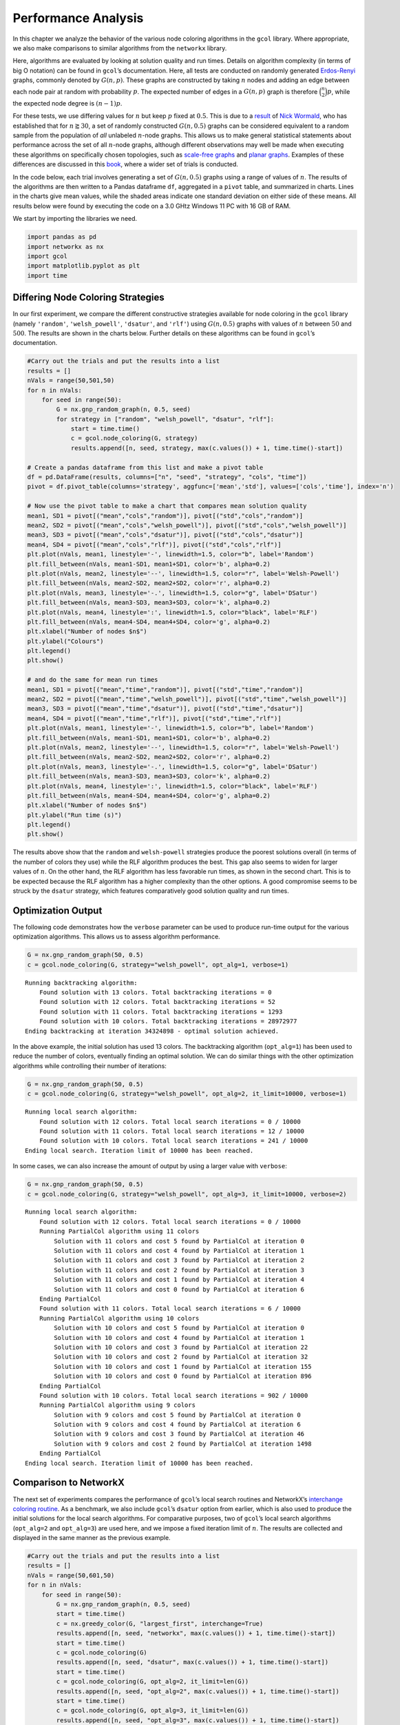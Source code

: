 Performance Analysis
====================

In this chapter we analyze the behavior of the various node coloring
algorithms in the ``gcol`` library. Where appropriate, we also make
comparisons to similar algorithms from the ``networkx`` library.

Here, algorithms are evaluated by looking at solution quality and run
times. Details on algorithm complexity (in terms of big O notation) can
be found in ``gcol``\ ’s documentation. Here, all tests are conducted on
randomly generated
`Erdos-Renyi <https://en.wikipedia.org/wiki/Erdos-Renyi_model>`__
graphs, commonly denoted by :math:`G(n,p)`. These graphs are constructed
by taking :math:`n` nodes and adding an edge between each node pair at
random with probability :math:`p`. The expected number of edges in a
:math:`G(n,p)` graph is therefore :math:`\binom{n}{2}p`, while the
expected node degree is :math:`(n-1)p`.

For these tests, we use differing values for :math:`n` but keep
:math:`p` fixed at :math:`0.5`. This is due to a
`result <https://mathoverflow.net/questions/424327/selection-of-an-n-node-graph-at-random>`__
of `Nick Wormald <https://en.wikipedia.org/wiki/Nick_Wormald>`__, who
has established that for :math:`n \gtrapprox 30`, a set of randomly
constructed :math:`G(n, 0.5)` graphs can be considered equivalent to a
random sample from the population of *all* unlabeled :math:`n`-node
graphs. This allows us to make general statistical statements about
performance across the set of all :math:`n`-node graphs, although
different observations may well be made when executing these algorithms
on specifically chosen topologies, such as `scale-free
graphs <https://en.wikipedia.org/wiki/Scale-free_network>`__ and `planar
graphs <https://en.wikipedia.org/wiki/Planar_graph>`__. Examples of
these differences are discussed in this
`book <https://link.springer.com/book/10.1007/978-3-030-81054-2>`__,
where a wider set of trials is conducted.

In the code below, each trial involves generating a set of
:math:`G(n,0.5)` graphs using a range of values of :math:`n`. The
results of the algorithms are then written to a Pandas dataframe ``df``,
aggregated in a ``pivot`` table, and summarized in charts. Lines in the
charts give mean values, while the shaded areas indicate one standard
deviation on either side of these means. All results below were found by
executing the code on a 3.0 GHtz Windows 11 PC with 16 GB of RAM.

We start by importing the libraries we need.

.. code:: ipython3

    import pandas as pd
    import networkx as nx
    import gcol
    import matplotlib.pyplot as plt
    import time

Differing Node Coloring Strategies
----------------------------------

In our first experiment, we compare the different constructive
strategies available for node coloring in the ``gcol`` library (namely
``'random'``, ``'welsh_powell'``, ``'dsatur'``, and ``'rlf'``) using
:math:`G(n,0.5)` graphs with values of :math:`n` between :math:`50` and
:math:`500`. The results are shown in the charts below. Further details
on these algorithms can be found in ``gcol``\ ’s documentation.

.. code:: ipython3

    #Carry out the trials and put the results into a list
    results = []
    nVals = range(50,501,50)
    for n in nVals:
        for seed in range(50):
            G = nx.gnp_random_graph(n, 0.5, seed)
            for strategy in ["random", "welsh_powell", "dsatur", "rlf"]:
                start = time.time()
                c = gcol.node_coloring(G, strategy)
                results.append([n, seed, strategy, max(c.values()) + 1, time.time()-start])
                
    # Create a pandas dataframe from this list and make a pivot table
    df = pd.DataFrame(results, columns=["n", "seed", "strategy", "cols", "time"])
    pivot = df.pivot_table(columns='strategy', aggfunc=['mean','std'], values=['cols','time'], index='n')
    
    # Now use the pivot table to make a chart that compares mean solution quality
    mean1, SD1 = pivot[("mean","cols","random")], pivot[("std","cols","random")]
    mean2, SD2 = pivot[("mean","cols","welsh_powell")], pivot[("std","cols","welsh_powell")]
    mean3, SD3 = pivot[("mean","cols","dsatur")], pivot[("std","cols","dsatur")]
    mean4, SD4 = pivot[("mean","cols","rlf")], pivot[("std","cols","rlf")]
    plt.plot(nVals, mean1, linestyle='-', linewidth=1.5, color="b", label='Random')
    plt.fill_between(nVals, mean1-SD1, mean1+SD1, color='b', alpha=0.2)
    plt.plot(nVals, mean2, linestyle='--', linewidth=1.5, color="r", label='Welsh-Powell')
    plt.fill_between(nVals, mean2-SD2, mean2+SD2, color='r', alpha=0.2)
    plt.plot(nVals, mean3, linestyle='-.', linewidth=1.5, color="g", label='DSatur')
    plt.fill_between(nVals, mean3-SD3, mean3+SD3, color='k', alpha=0.2)
    plt.plot(nVals, mean4, linestyle=':', linewidth=1.5, color="black", label='RLF')
    plt.fill_between(nVals, mean4-SD4, mean4+SD4, color='g', alpha=0.2)
    plt.xlabel("Number of nodes $n$")
    plt.ylabel("Colours")
    plt.legend()
    plt.show()
    
    # and do the same for mean run times
    mean1, SD1 = pivot[("mean","time","random")], pivot[("std","time","random")]
    mean2, SD2 = pivot[("mean","time","welsh_powell")], pivot[("std","time","welsh_powell")]
    mean3, SD3 = pivot[("mean","time","dsatur")], pivot[("std","time","dsatur")]
    mean4, SD4 = pivot[("mean","time","rlf")], pivot[("std","time","rlf")]
    plt.plot(nVals, mean1, linestyle='-', linewidth=1.5, color="b", label='Random')
    plt.fill_between(nVals, mean1-SD1, mean1+SD1, color='b', alpha=0.2)
    plt.plot(nVals, mean2, linestyle='--', linewidth=1.5, color="r", label='Welsh-Powell')
    plt.fill_between(nVals, mean2-SD2, mean2+SD2, color='r', alpha=0.2)
    plt.plot(nVals, mean3, linestyle='-.', linewidth=1.5, color="g", label='DSatur')
    plt.fill_between(nVals, mean3-SD3, mean3+SD3, color='k', alpha=0.2)
    plt.plot(nVals, mean4, linestyle=':', linewidth=1.5, color="black", label='RLF')
    plt.fill_between(nVals, mean4-SD4, mean4+SD4, color='g', alpha=0.2)
    plt.xlabel("Number of nodes $n$")
    plt.ylabel("Run time (s)")
    plt.legend()
    plt.show()



.. image:: output_3_0.png



.. image:: output_3_1.png


The results above show that the ``random`` and ``welsh-powell``
strategies produce the poorest solutions overall (in terms of the number
of colors they use) while the RLF algorithm produces the best. This gap
also seems to widen for larger values of :math:`n`. On the other hand,
the RLF algorithm has less favorable run times, as shown in the second
chart. This is to be expected because the RLF algorithm has a higher
complexity than the other options. A good compromise seems to be struck
by the ``dsatur`` strategy, which features comparatively good solution
quality and run times.

Optimization Output
-------------------

The following code demonstrates how the ``verbose`` parameter can be
used to produce run-time output for the various optimization algorithms.
This allows us to assess algorithm performance.

.. code:: ipython3

    G = nx.gnp_random_graph(50, 0.5)
    c = gcol.node_coloring(G, strategy="welsh_powell", opt_alg=1, verbose=1)


.. parsed-literal::

    Running backtracking algorithm:
        Found solution with 13 colors. Total backtracking iterations = 0
        Found solution with 12 colors. Total backtracking iterations = 52
        Found solution with 11 colors. Total backtracking iterations = 1293
        Found solution with 10 colors. Total backtracking iterations = 28972977
    Ending backtracking at iteration 34324898 - optimal solution achieved.
    

In the above example, the initial solution has used 13 colors. The
backtracking algorithm (``opt_alg=1``) has been used to reduce the
number of colors, eventually finding an optimal solution. We can do
similar things with the other optimization algorithms while controlling
their number of iterations:

.. code:: ipython3

    G = nx.gnp_random_graph(50, 0.5)
    c = gcol.node_coloring(G, strategy="welsh_powell", opt_alg=2, it_limit=10000, verbose=1)


.. parsed-literal::

    Running local search algorithm:
        Found solution with 12 colors. Total local search iterations = 0 / 10000
        Found solution with 11 colors. Total local search iterations = 12 / 10000
        Found solution with 10 colors. Total local search iterations = 241 / 10000
    Ending local search. Iteration limit of 10000 has been reached.
    

In some cases, we can also increase the amount of output by using a
larger value with ``verbose``:

.. code:: ipython3

    G = nx.gnp_random_graph(50, 0.5)
    c = gcol.node_coloring(G, strategy="welsh_powell", opt_alg=3, it_limit=10000, verbose=2)


.. parsed-literal::

    Running local search algorithm:
        Found solution with 12 colors. Total local search iterations = 0 / 10000
        Running PartialCol algorithm using 11 colors
            Solution with 11 colors and cost 5 found by PartialCol at iteration 0
            Solution with 11 colors and cost 4 found by PartialCol at iteration 1
            Solution with 11 colors and cost 3 found by PartialCol at iteration 2
            Solution with 11 colors and cost 2 found by PartialCol at iteration 3
            Solution with 11 colors and cost 1 found by PartialCol at iteration 4
            Solution with 11 colors and cost 0 found by PartialCol at iteration 6
        Ending PartialCol
        Found solution with 11 colors. Total local search iterations = 6 / 10000
        Running PartialCol algorithm using 10 colors
            Solution with 10 colors and cost 5 found by PartialCol at iteration 0
            Solution with 10 colors and cost 4 found by PartialCol at iteration 1
            Solution with 10 colors and cost 3 found by PartialCol at iteration 22
            Solution with 10 colors and cost 2 found by PartialCol at iteration 32
            Solution with 10 colors and cost 1 found by PartialCol at iteration 155
            Solution with 10 colors and cost 0 found by PartialCol at iteration 896
        Ending PartialCol
        Found solution with 10 colors. Total local search iterations = 902 / 10000
        Running PartialCol algorithm using 9 colors
            Solution with 9 colors and cost 5 found by PartialCol at iteration 0
            Solution with 9 colors and cost 4 found by PartialCol at iteration 6
            Solution with 9 colors and cost 3 found by PartialCol at iteration 46
            Solution with 9 colors and cost 2 found by PartialCol at iteration 1498
        Ending PartialCol
    Ending local search. Iteration limit of 10000 has been reached.
    

Comparison to NetworkX
----------------------

The next set of experiments compares the performance of ``gcol``\ ’s
local search routines and NetworkX’s `interchange coloring
routine <https://networkx.org/documentation/stable/reference/algorithms/generated/networkx.algorithms.coloring.greedy_color.html>`__.
As a benchmark, we also include ``gcol``\ ’s ``dsatur`` option from
earlier, which is also used to produce the initial solutions for the
local search algorithms. For comparative purposes, two of ``gcol``\ ’s
local search algorithms (``opt_alg=2`` and ``opt_alg=3``) are used here,
and we impose a fixed iteration limit of :math:`n`. The results are
collected and displayed in the same manner as the previous example.

.. code:: ipython3

    #Carry out the trials and put the results into a list
    results = []
    nVals = range(50,601,50)
    for n in nVals:
        for seed in range(50):
            G = nx.gnp_random_graph(n, 0.5, seed)
            start = time.time()
            c = nx.greedy_color(G, "largest_first", interchange=True)
            results.append([n, seed, "networkx", max(c.values()) + 1, time.time()-start])
            start = time.time()
            c = gcol.node_coloring(G)
            results.append([n, seed, "dsatur", max(c.values()) + 1, time.time()-start])
            start = time.time()
            c = gcol.node_coloring(G, opt_alg=2, it_limit=len(G))
            results.append([n, seed, "opt_alg=2", max(c.values()) + 1, time.time()-start])
            start = time.time()
            c = gcol.node_coloring(G, opt_alg=3, it_limit=len(G))
            results.append([n, seed, "opt_alg=3", max(c.values()) + 1, time.time()-start])
                
    # Create a pandas dataframe from this list and make a pivot table
    df = pd.DataFrame(results, columns=["n", "seed", "alg", "cols", "time"])
    pivot = df.pivot_table(columns='alg', aggfunc=['mean','std'], values=['cols','time'], index='n')
    
    # Use the pivot table to make charts as before
    mean1, SD1 = pivot[("mean","cols","networkx")], pivot[("std","cols","networkx")]
    mean2, SD2 = pivot[("mean","cols","dsatur")], pivot[("std","cols","dsatur")]
    mean3, SD3 = pivot[("mean","cols","opt_alg=2")], pivot[("std","cols","opt_alg=2")]
    mean4, SD4 = pivot[("mean","cols","opt_alg=3")], pivot[("std","cols","opt_alg=3")]
    plt.plot(nVals, mean1, linestyle='-', linewidth=1.5, color="b", label='NetworkX')
    plt.fill_between(nVals, mean1-SD1, mean1+SD1, color='b', alpha=0.2)
    plt.plot(nVals, mean2, linestyle='--', linewidth=1.5, color="r", label='DSatur')
    plt.fill_between(nVals, mean2-SD2, mean2+SD2, color='r', alpha=0.2)
    plt.plot(nVals, mean3, linestyle='-.', linewidth=1.5, color="g", label='opt_alg=2')
    plt.fill_between(nVals, mean3-SD3, mean3+SD3, color='k', alpha=0.2)
    plt.plot(nVals, mean4, linestyle=':', linewidth=1.5, color="black", label='opt_alg=3')
    plt.fill_between(nVals, mean4-SD4, mean4+SD4, color='g', alpha=0.2)
    plt.xlabel("Number of nodes $n$")
    plt.ylabel("Colours")
    plt.legend()
    plt.show()
    
    mean1, SD1 = pivot[("mean","time","networkx")], pivot[("std","time","networkx")]
    mean2, SD2 = pivot[("mean","time","dsatur")], pivot[("std","time","dsatur")]
    mean3, SD3 = pivot[("mean","time","opt_alg=2")], pivot[("std","time","opt_alg=2")]
    mean4, SD4 = pivot[("mean","time","opt_alg=3")], pivot[("std","time","opt_alg=3")]
    plt.plot(nVals, mean1, linestyle='-', linewidth=1.5, color="b", label='NetworkX')
    plt.fill_between(nVals, mean1-SD1, mean1+SD1, color='b', alpha=0.2)
    plt.plot(nVals, mean2, linestyle='--', linewidth=1.5, color="r", label='DSatur')
    plt.fill_between(nVals, mean2-SD2, mean2+SD2, color='r', alpha=0.2)
    plt.plot(nVals, mean3, linestyle='-.', linewidth=1.5, color="g", label='opt_alg=2')
    plt.fill_between(nVals, mean3-SD3, mean3+SD3, color='k', alpha=0.2)
    plt.plot(nVals, mean4, linestyle=':', linewidth=1.5, color="black", label='opt_alg=3')
    plt.fill_between(nVals, mean4-SD4, mean4+SD4, color='g', alpha=0.2)
    plt.xlabel("Number of nodes $n$")
    plt.ylabel("Run time (s)")
    plt.legend()
    plt.show()



.. image:: output_11_0.png



.. image:: output_11_1.png


It is clear from the above results that the local search algorithms make
significant improvements to the solutions provided by the ``dsatur``
strategy, albeit with additional time requirements. The solutions and
run times of these local search algorithms are also superior to
NetworkX’s node coloring routines. Further improvements in solution
quality can usually be found by increasing the iteration limit of the
local search algorithms, as demonstrated below.

Exact Algorithm Performance
---------------------------

In addition to local search, the ``gcol`` library features an exact,
exponential-time algorithm for node coloring, based on backtracking.
This algorithm is invoked by setting ``opt_alg=1`` (the parameter
``it_limit`` is redundant here). At the start of this algorithm’s
execution, a large clique :math:`C` is identified in :math:`G` using the
NetworkX function ``nx.max_clique()``. The nodes of :math:`C` are then
permanently assigned to different colors. The main backtracking
algorithm is then executed and only halts only when a solution using
:math:`C` colors has been identified, or when the algorithm has
backtracked to the root of the search tree. In both cases the returned
solution will be optimal (that is, will be using the minimum number of
colors).

The following code evaluates the performance of this algorithm on
:math:`G(n,0.5)` graphs for a range of :math:`n`-values.

.. code:: ipython3

    results = []
    nVals = range(2,55,2)
    for n in nVals:
        for seed in range(25):
            G = nx.gnp_random_graph(n, 0.5, seed)
            start = time.time()
            c = gcol.node_coloring(G, opt_alg=1)
            results.append([n, seed, "opt_alg=1", max(c.values()) + 1, time.time()-start])
            
    # Create a pandas dataframe from this list and make a pivot 
    df = pd.DataFrame(results, columns=["n", "seed", "alg", "cols", "time"])
    pivot = df.pivot_table(columns='alg', aggfunc=['mean','std'], values=['cols','time'], index='n')
    
    # Use the pivot table above to make the charts as before
    mean1, SD1 = pivot[("mean","cols","opt_alg=1")], pivot[("std","cols","opt_alg=1")]
    plt.plot(nVals, mean1, linestyle='-', linewidth=1.5, color="b", label='opt_alg=1')
    plt.fill_between(nVals, mean1-SD1, mean1+SD1, color='b', alpha=0.2)
    plt.xlabel("Number of nodes $n$")
    plt.ylabel("Colours")
    plt.legend()
    plt.show()
    
    mean1, SD1 = pivot[("mean","time","opt_alg=1")], pivot[("std","time","opt_alg=1")]
    plt.plot(nVals, mean1, linestyle='-', linewidth=1.5, color="b", label='opt_alg=1')
    plt.fill_between(nVals, mean1-SD1, mean1+SD1, color='b', alpha=0.2)
    plt.xlabel("Number of nodes $n$")
    plt.ylim((0, 600))
    plt.ylabel("Run time (s)")
    plt.legend()
    plt.show()



.. image:: output_13_0.png



.. image:: output_13_1.png


The first chart above shows the chromatic numbers from a sample of
:math:`G(n,0.5)` graphs for an increasing number of nodes :math:`n`. It
can be seen that the chromatic number rises in a close-to-linear fashion
in relation to :math:`n`. The second figure demonstrates the
disadvantages of using this exponential-time algorithm: once :math:`n`
is increased beyond a moderately small value (approximately 50 here),
run times become unpredictable and often very long. Note, however, that
the specific :math:`n`-values that give these long run times can vary
considerably depending on the topology of the graph. For example, planar
graphs and scale-free graphs with several hundred nodes are often solved
very quickly by the backtracking algorithm. These sorts of results will
usually need to be confirmed empirically.

Local Search Comparison
-----------------------

In addition to the above exact algorithm, the ``gcol`` library features
a choice of four high-performance optimization heuristics, based on
local search (more specifically, tabu search).

- ``opt_alg=2`` makes use of the TabuCol algorithm
- ``opt_alg=3`` makes use of the PartialCol algorithm
- ``opt_alg=4`` uses a hybrid evolutionary algorithm (HEA) in
  conjunction with TabuCol
- ``opt_alg=5`` uses a hybrid evolutionary algorithm (HEA) in
  conjunction with PartialCol

These are among the best-known algorithms for graph coloring. Further
information on these can be found in the library’s
`documentation <https://gcol.readthedocs.io/en/latest/modules.html>`__
and in this
`book <https://link.springer.com/book/10.1007/978-3-030-81054-2>`__.
Executing these heuristics with higher iteration limits usually gives
better solutions (that is, solutions using fewer colors). To illustrate,
the following code runs the four optimization algorithms with differing
iteration limits on a set of twenty :math:`G(500, 0.5)` graphs.

.. code:: ipython3

    results = []
    it_limits = [200, 2000, 20000, 200000, 2000000, 20000000]
    for seed in range(20):
        G = nx.gnp_random_graph(500, 0.5, seed)
        for opt_alg in [2, 3, 4, 5]:
            for it_limit in it_limits:
                start = time.time()
                c = gcol.node_colouring(G, opt_alg=opt_alg, it_limit=it_limit)
                results.append([seed, opt_alg, it_limit, max(c.values()) + 1, time.time()-start])
    
    # Create a pandas dataframe from this list and make a pivot table
    df = pd.DataFrame(results, columns=["seed", "opt_alg", "it_limit", "cols", "time"])
    pivot = df.pivot_table(columns='opt_alg', aggfunc=['mean','std'], values=['cols','time'], index='it_limit')
    
    # Use the pivot table to make charts as before
    mean1, SD1 = pivot[("mean","cols",2)], pivot[("std","cols",2)]
    mean2, SD2 = pivot[("mean","cols",3)], pivot[("std","cols",3)]
    mean3, SD3 = pivot[("mean","cols",4)], pivot[("std","cols",4)]
    mean4, SD4 = pivot[("mean","cols",5)], pivot[("std","cols",5)]
    plt.plot(it_limits, mean1, linestyle='-', linewidth=1.5, color="b", label='opt_alg=2')
    plt.fill_between(it_limits, mean1-SD1, mean1+SD1, color='b', alpha=0.2)
    plt.plot(it_limits, mean2, linestyle='--', linewidth=1.5, color="r", label='opt_alg=3')
    plt.fill_between(it_limits, mean2-SD2, mean2+SD2, color='r', alpha=0.2)
    plt.plot(it_limits, mean3, linestyle='-.', linewidth=1.5, color="g", label='opt_alg=4')
    plt.fill_between(it_limits, mean3-SD3, mean3+SD3, color='k', alpha=0.2)
    plt.plot(it_limits, mean4, linestyle=':', linewidth=1.5, color="black", label='opt_alg=5')
    plt.fill_between(it_limits, mean4-SD4, mean4+SD4, color='g', alpha=0.2)
    plt.xlabel("it_limit")
    plt.ylabel("Colours")
    plt.legend()
    plt.xscale('log')
    plt.show()
    
    mean1, SD1 = pivot[("mean","time",2)], pivot[("std","time",2)]
    mean2, SD2 = pivot[("mean","time",3)], pivot[("std","time",3)]
    mean3, SD3 = pivot[("mean","time",4)], pivot[("std","time",4)]
    mean4, SD4 = pivot[("mean","time",5)], pivot[("std","time",5)]
    plt.plot(it_limits, mean1, linestyle='-', linewidth=1.5, color="b", label='opt_alg=2')
    plt.fill_between(it_limits, mean1-SD1, mean1+SD1, color='b', alpha=0.2)
    plt.plot(it_limits, mean2, linestyle='--', linewidth=1.5, color="r", label='opt_alg=3')
    plt.fill_between(it_limits, mean2-SD2, mean2+SD2, color='r', alpha=0.2)
    plt.plot(it_limits, mean3, linestyle='-.', linewidth=1.5, color="g", label='opt_alg=4')
    plt.fill_between(it_limits, mean3-SD3, mean3+SD3, color='k', alpha=0.2)
    plt.plot(it_limits, mean4, linestyle=':', linewidth=1.5, color="black", label='opt_alg=5')
    plt.fill_between(it_limits, mean4-SD4, mean4+SD4, color='g', alpha=0.2)
    plt.xlabel("it_limit")
    plt.ylabel("Run time (s)")
    plt.legend()
    plt.xscale('log')
    plt.show()



.. image:: output_15_0.png



.. image:: output_15_1.png


Note that the charts above use log scales on their horizontal axes. The
first chart shows how using an increased iteration limit can result in
solutions that have fewer colors. For very high limits, the hybrid
evolutionary algorithms are clearly more favourable. The second chart
shows how the iteration limits affect run times with these graphs.

Equitable Coloring
------------------

In the equitable node-coloring problem, we are interested in coloring
the nodes with a user-defined number of colors :math:`k` so that (a)
adjacent nodes have different colors, and (b) the number of nodes in
each color is as equal as possible. The following trials run the
``gcol.equitable_node_k_coloring()`` method on a sample of random
:math:`G(500,0.5)` graphs over a range of suitable :math:`k`-values. The
reported cost is simply the difference in size between the largest and
smallest color classes in a solution. Hence, if :math:`k` is a divisor
of :math:`n`, a cost of zero indicates an equitable :math:`k`-coloring,
else a cost of one indicates an equitable coloring.

.. code:: ipython3

    results = []
    n = 500
    kVals = range(70, 300, 1)
    for seed in range(50):
        G = nx.gnp_random_graph(n, 0.5, seed)
        for k in kVals:
            start = time.time()
            c = gcol.equitable_node_k_coloring(G, k, opt_alg=2, it_limit=len(G))
            P = gcol.partition(c)
            cost = max(len(j) for j in P) - min(len(j) for j in P)
            results.append([k, seed, "opt_alg=2", cost, time.time()-start])
    
    # Create a pandas dataframe from this list and make a pivot table
    df = pd.DataFrame(results, columns=["k", "seed", "alg", "cost", "time"])
    pivot = df.pivot_table(columns='alg', aggfunc=['mean','std'], values=['cost','time'], index='k')
    
    # Use the pivot table above to make charts as before
    mean1, SD1 = pivot[("mean","cost","opt_alg=2")], pivot[("std","cost","opt_alg=2")]
    plt.plot(kVals, mean1, linestyle='-', linewidth=1.5, color="b", label='opt_alg=2')
    plt.fill_between(kVals, mean1-SD1, mean1+SD1, color='b', alpha=0.2)
    plt.xlabel("Number of colors $k$")
    plt.ylabel("Cost")
    plt.legend()
    plt.show()
    
    mean1, SD1 = pivot[("mean","time","opt_alg=2")], pivot[("std","time","opt_alg=2")]
    plt.plot(kVals, mean1, linestyle='-', linewidth=1.5, color="b", label='opt_alg=2')
    plt.fill_between(kVals, mean1-SD1, mean1+SD1, color='b', alpha=0.2)
    plt.xlabel("Number of colors $k$")
    plt.ylabel("Run time (s)")
    plt.legend()
    plt.show()



.. image:: output_17_0.png



.. image:: output_17_1.png


The first chart above demonstrates that the
``gcol.equitable_node_k_coloring()`` method consistently achieves
equitable node :math:`k`-colorings. The exceptions occur for low values
of :math:`k` (which are close to the chromatic number) and when
:math:`k` is a divisor of :math:`n`. In the former case, the low number
of available colors restricts the choice of appropriate colors for each
node, often leading to inequitable colorings. On the other hand, when
:math:`k` is a divisor of :math:`n`, the algorithm is seeking a solution
with a cost of zero, meaning that each color class must have *exactly*
the same number of nodes. If this cannot be achieved, then a cost of at
least two must be incurred.

The second chart above also indicates that runtimes of this routine
increase slightly when :math:`k` is a divisor of :math:`n`. Run times
also lengthen due to increases in :math:`k`. The latter is due to the
larger number of solutions that need to be evaluated in each iteration
of the local search algorithm used with this routine. More details on
this algorithm can be found in ``gcol``\ ’s documentation.

Finally, note that NetworkX
`features <https://networkx.org/documentation/stable/reference/algorithms/generated/networkx.algorithms.coloring.equitable_color.html>`__
an exact equitable node :math:`k`-coloring routine, but this can only be
used for values of :math:`k\geq \Delta(G)+1`, where :math:`\Delta(G)` is
the highest node degree in the graph. In the :math:`G(500,0.5)` graphs
considered here, the minimum valid value for :math:`k` is approximately
280.

Independent Set Comparison
--------------------------

Our final set or trials looks at the performance the
``gcol.max_independent_set()`` routine and compares it to the
`approximation
algorithm <https://networkx.org/documentation/stable/reference/algorithms/generated/networkx.algorithms.approximation.clique.maximum_independent_set.html>`__
included in NetworkX for the same problem. As before, we use an
iteration limit of :math:`n` for the former.

.. code:: ipython3

    #Carry out the trials and put the results into a list
    results = []
    nVals = range(50,501,50)
    for n in nVals:
        for seed in range(50):
            G = nx.gnp_random_graph(n, 0.5, seed)
            start = time.time()
            S = gcol.max_independent_set(G, it_limit=len(G))
            results.append([n, seed, "gcol", len(S), time.time()-start])
            start = time.time()
            S = nx.approximation.maximum_independent_set(G)
            results.append([n, seed, "networkx", len(S), time.time()-start])
            
    # Create a pandas dataframe from this list and make a pivot table
    df = pd.DataFrame(results, columns=["n", "seed", "alg", "size", "time"])
    pivot = df.pivot_table(columns='alg', aggfunc=['mean','std'], values=['size','time'], index='n')
    
    # Create the charts as before
    mean1, SD1 = pivot[("mean","size","networkx")], pivot[("std","size","networkx")]
    mean2, SD2 = pivot[("mean","size","gcol")], pivot[("std","size","gcol")]
    plt.plot(nVals, mean1, linestyle='-', linewidth=1.5, color="b", label='NetworkX')
    plt.fill_between(nVals, mean1-SD1, mean1+SD1, color='b', alpha=0.2)
    plt.plot(nVals, mean2, linestyle='--', linewidth=1.5, color="r", label='GCol')
    plt.fill_between(nVals, mean2-SD2, mean2+SD2, color='r', alpha=0.2)
    plt.xlabel("Number of nodes $n$")
    plt.ylabel("Independent Set Size")
    plt.legend()
    plt.show()
    
    mean1, SD1 = pivot[("mean","time","networkx")], pivot[("std","time","networkx")]
    mean2, SD2 = pivot[("mean","time","gcol")], pivot[("std","time","gcol")]
    plt.plot(nVals, mean1, linestyle='-', linewidth=1.5, color="b", label='NetworkX')
    plt.fill_between(nVals, mean1-SD1, mean1+SD1, color='b', alpha=0.2)
    plt.plot(nVals, mean2, linestyle='--', linewidth=1.5, color="r", label='GCol')
    plt.fill_between(nVals, mean2-SD2, mean2+SD2, color='r', alpha=0.2)
    plt.xlabel("Number of nodes $n$")
    plt.ylabel("Run time (s)")
    plt.legend()
    plt.show()        



.. image:: output_19_0.png



.. image:: output_19_1.png


The results above show quite clearly that the
``gcol.max_independent_set()`` routine produces better quality solutions
(larger independent sets) in less run time. As before, further
improvements in solution quality (but longer run times) may also be
found by increasing the ``it_limit`` parameter.
